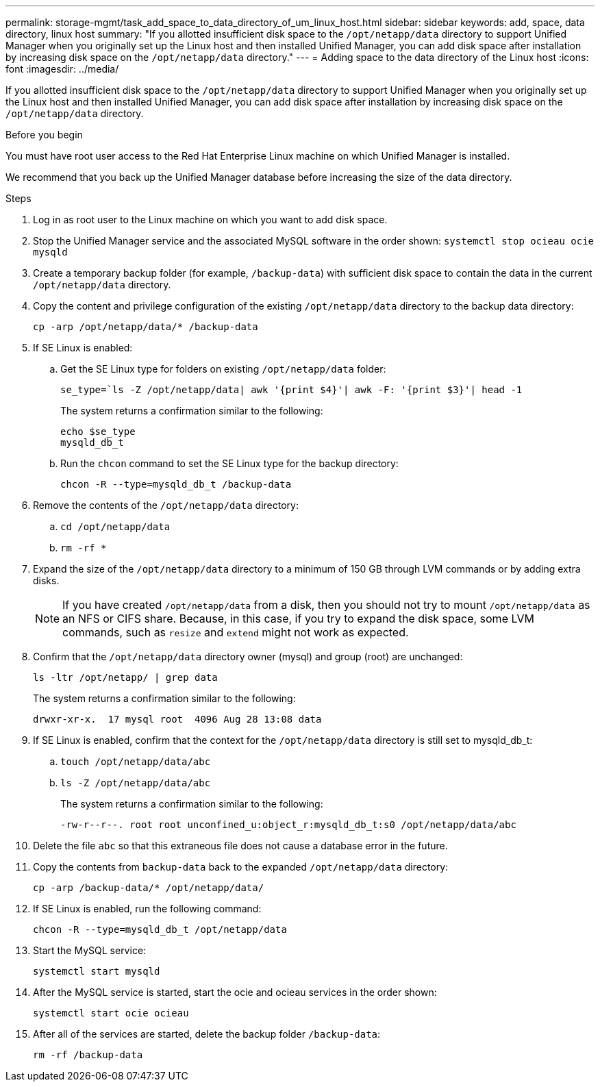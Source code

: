 ---
permalink: storage-mgmt/task_add_space_to_data_directory_of_um_linux_host.html
sidebar: sidebar
keywords: add, space, data directory, linux host
summary: "If you allotted insufficient disk space to the `/opt/netapp/data` directory to support Unified Manager when you originally set up the Linux host and then installed Unified Manager, you can add disk space after installation by increasing disk space on the `/opt/netapp/data` directory."
---
= Adding space to the data directory of the Linux host
:icons: font
:imagesdir: ../media/

[.lead]
If you allotted insufficient disk space to the `/opt/netapp/data` directory to support Unified Manager when you originally set up the Linux host and then installed Unified Manager, you can add disk space after installation by increasing disk space on the `/opt/netapp/data` directory.

.Before you begin

You must have root user access to the Red Hat Enterprise Linux machine on which Unified Manager is installed.

We recommend that you back up the Unified Manager database before increasing the size of the data directory.

.Steps

. Log in as root user to the Linux machine on which you want to add disk space.
. Stop the Unified Manager service and the associated MySQL software in the order shown: `systemctl stop ocieau ocie mysqld`
. Create a temporary backup folder (for example, `/backup-data`) with sufficient disk space to contain the data in the current `/opt/netapp/data` directory.
. Copy the content and privilege configuration of the existing `/opt/netapp/data` directory to the backup data directory:
+
`cp -arp /opt/netapp/data/* /backup-data`
. If SE Linux is enabled:
 .. Get the SE Linux type for folders on existing `/opt/netapp/data` folder:
+
`se_type=`ls -Z /opt/netapp/data| awk '{print $4}'| awk -F: '{print $3}'| head -1`
+
The system returns a confirmation similar to the following:
+
----
echo $se_type
mysqld_db_t
----
.. Run the `chcon` command to set the SE Linux type for the backup directory:
+
`chcon -R --type=mysqld_db_t /backup-data`
. Remove the contents of the `/opt/netapp/data` directory:
 .. `cd /opt/netapp/data`
 .. `rm -rf *`
. Expand the size of the `/opt/netapp/data` directory to a minimum of 150 GB through LVM commands or by adding extra disks.
+
[NOTE]
====
If you have created `/opt/netapp/data` from a disk, then you should not try to mount `/opt/netapp/data` as an NFS or CIFS share. Because, in this case, if you try to expand the disk space, some LVM commands, such as `resize` and `extend` might not work as expected.
====

. Confirm that the `/opt/netapp/data` directory owner (mysql) and group (root) are unchanged:
+
`ls -ltr /opt/netapp/ | grep data`
+
The system returns a confirmation similar to the following:
+
----
drwxr-xr-x.  17 mysql root  4096 Aug 28 13:08 data
----

. If SE Linux is enabled, confirm that the context for the `/opt/netapp/data` directory is still set to mysqld_db_t:
 .. `touch /opt/netapp/data/abc`
 .. `ls -Z /opt/netapp/data/abc`
+
The system returns a confirmation similar to the following:
+
----
-rw-r--r--. root root unconfined_u:object_r:mysqld_db_t:s0 /opt/netapp/data/abc
----
. Delete the file `abc` so that this extraneous file does not cause a database error in the future.
. Copy the contents from `backup-data` back to the expanded `/opt/netapp/data` directory:
+
`cp -arp /backup-data/* /opt/netapp/data/`
. If SE Linux is enabled, run the following command:
+
`chcon -R --type=mysqld_db_t /opt/netapp/data`
. Start the MySQL service:
+
`systemctl start mysqld`
. After the MySQL service is started, start the ocie and ocieau services in the order shown:
+
`systemctl start ocie ocieau`
. After all of the services are started, delete the backup folder `/backup-data`:
+
`rm -rf /backup-data`
// 2024-11-8, OTHERDOC87